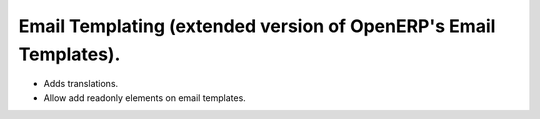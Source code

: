 Email Templating (extended version of OpenERP's Email Templates).
=================================================================

- Adds translations.
- Allow add readonly elements on email templates.
